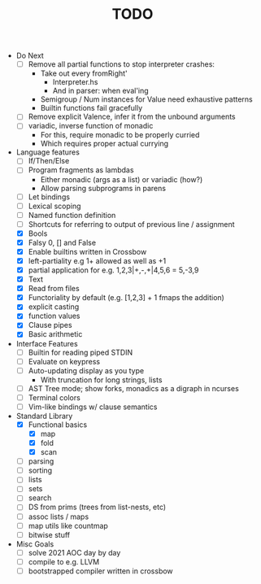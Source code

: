 #+TITLE: TODO

- Do Next
  - [ ] Remove all partial functions to stop interpreter crashes:
    - Take out every fromRight'
      - Interpreter.hs
      - And in parser: when eval'ing
    - Semigroup / Num instances for Value need exhaustive patterns
    - Builtin functions fail gracefully
  - [ ] Remove explicit Valence, infer it from the unbound arguments
  - [ ] variadic, inverse function of monadic
    - For this, require monadic to be properly curried
    - Which requires proper actual currying
- Language features
  - [ ] If/Then/Else
  - [ ] Program fragments as lambdas
    - Either monadic (args as a list) or variadic (how?)
    - Allow parsing subprograms in parens
  - [ ] Let bindings
  - [ ] Lexical scoping
  - [ ] Named function definition
  - [ ] Shortcuts for referring to output of previous line / assignment
  - [X] Bools
  - [X] Falsy 0, [] and False
  - [X] Enable builtins written in Crossbow
  - [X] left-partiality e.g 1+ allowed as well as +1
  - [X] partial application for e.g. 1,2,3|+,-,+|4,5,6 = 5,-3,9
  - [X] Text
  - [X] Read from files
  - [X] Functoriality by default (e.g. [1,2,3] + 1 fmaps the addition)
  - [X] explicit casting
  - [X] function values
  - [X] Clause pipes
  - [X] Basic arithmetic
- Interface Features
  - [ ] Builtin for reading piped STDIN
  - [ ] Evaluate on keypress
  - [ ] Auto-updating display as you type
    - With truncation for long strings, lists
  - [ ] AST Tree mode; show forks, monadics as a digraph in ncurses
  - [ ] Terminal colors
  - [ ] Vim-like bindings w/ clause semantics
- Standard Library
  - [X] Functional basics
    - [X] map
    - [X] fold
    - [X] scan
  - [ ] parsing
  - [ ] sorting
  - [ ] lists
  - [ ] sets
  - [ ] search
  - [ ] DS from prims (trees from list-nests, etc)
  - [ ] assoc lists / maps
  - [ ] map utils like countmap
  - [ ] bitwise stuff
- Misc Goals
  - [-] solve 2021 AOC day by day
  - [ ] compile to e.g. LLVM
  - [ ] bootstrapped compiler written in crossbow
